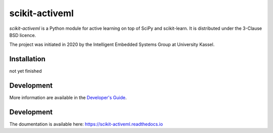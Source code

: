 ===============
scikit-activeml
===============

*scikit-activeml* is a Python module for active learning on top of SciPy and scikit-learn. It is distributed under the 3-Clause BSD licence.

The project was initiated in 2020 by the Intelligent Embedded Systems Group at University Kassel.

Installation
============

not yet finished


Development
===========

More information are available in the `Developer's Guide
<https://scikit-activeml.readthedocs.io/en/latest/developers_guide.html>`_.

Development
===========

The doumentation is available here:
https://scikit-activeml.readthedocs.io
